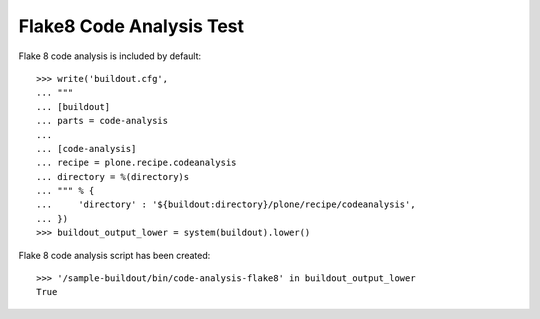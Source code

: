 Flake8 Code Analysis Test
=========================

Flake 8 code analysis is included by default::

    >>> write('buildout.cfg',
    ... """
    ... [buildout]
    ... parts = code-analysis
    ...
    ... [code-analysis]
    ... recipe = plone.recipe.codeanalysis
    ... directory = %(directory)s
    ... """ % {
    ...     'directory' : '${buildout:directory}/plone/recipe/codeanalysis',
    ... })
    >>> buildout_output_lower = system(buildout).lower()

Flake 8 code analysis script has been created::

    >>> '/sample-buildout/bin/code-analysis-flake8' in buildout_output_lower
    True
